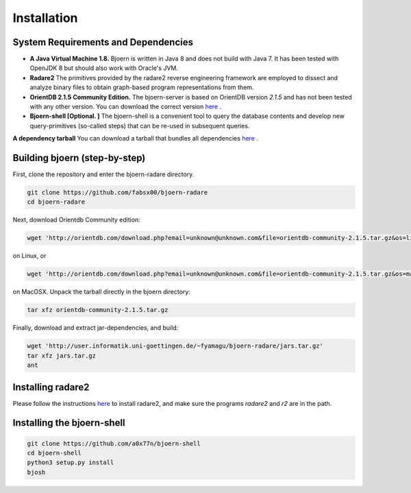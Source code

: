 Installation
=============

System Requirements and Dependencies
-------------------------------------

- **A Java Virtual Machine 1.8.** Bjoern is written in Java 8 and does
  not build with Java 7. It has been tested with OpenJDK 8 but should
  also work with Oracle's JVM.

- **Radare2** The primitives provided by the radare2 reverse
  engineering framework are employed to dissect and analyze binary
  files to obtain graph-based program representations from them.

- **OrientDB 2.1.5 Community Edition.** The bjoern-server is based on
  OrientDB version *2.1.5* and has not been tested with any other
  version. You can download the correct version
  `here <http://orientdb.com/download.php?email=unknown@unknown.com&file=orientdb-community-2.1.5.tar.gz>`_ .

- **Bjoern-shell [Optional. ]** The bjoern-shell is a convenient tool
  to query the database contents and develop new query-primitives
  (so-called steps) that can be re-used in subsequent queries.

**A dependency tarball** You can download a tarball that bundles all
dependencies
`here <http://user.informatik.uni-goettingen.de/~fyamagu/bjoern-radare/jars.tar.gz>`_ .

Building bjoern (step-by-step)
------------------------------

First, clone the repository and enter the bjoern-radare directory.

.. code-block:: none

	git clone https://github.com/fabsx00/bjoern-radare
	cd bjoern-radare

Next, download Orientdb Community edition:

.. code-block:: none

	wget 'http://orientdb.com/download.php?email=unknown@unknown.com&file=orientdb-community-2.1.5.tar.gz&os=linux'

on Linux, or

.. code-block:: none

	wget 'http://orientdb.com/download.php?email=unknown@unknown.com&file=orientdb-community-2.1.5.tar.gz&os=mac'

on MacOSX. Unpack the tarball directly in the bjoern directory:

.. code-block:: none

	tar xfz orientdb-community-2.1.5.tar.gz


Finally, download and extract jar-dependencies, and build:

.. code-block:: none

	wget 'http://user.informatik.uni-goettingen.de/~fyamagu/bjoern-radare/jars.tar.gz'
	tar xfz jars.tar.gz
	ant

Installing radare2
------------------

Please follow the instructions `here
<http://www.radare.org/r/down.html>`_ to install radare2, and make
sure the programs `radare2` and `r2` are in the path.

Installing the bjoern-shell
---------------------------

.. code-block:: none

	git clone https://github.com/a0x77n/bjoern-shell
	cd bjoern-shell
	python3 setup.py install
	bjosh
